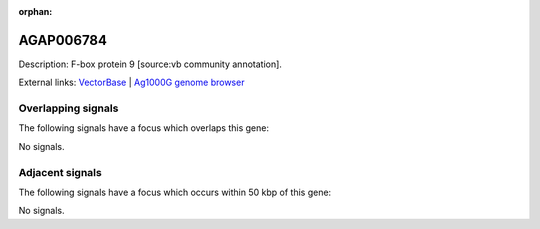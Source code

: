 :orphan:

AGAP006784
=============





Description: F-box protein 9 [source:vb community annotation].

External links:
`VectorBase <https://www.vectorbase.org/Anopheles_gambiae/Gene/Summary?g=AGAP006784>`_ |
`Ag1000G genome browser <https://www.malariagen.net/apps/ag1000g/phase1-AR3/index.html?genome_region=2L:38187712-38189944#genomebrowser>`_

Overlapping signals
-------------------

The following signals have a focus which overlaps this gene:



No signals.



Adjacent signals
----------------

The following signals have a focus which occurs within 50 kbp of this gene:



No signals.


